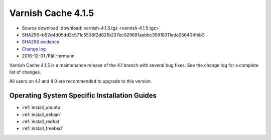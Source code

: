 .. _rel4.1.5:

Varnish Cache 4.1.5
===================

* Source download :download:`varnish-4.1.5.tgz <varnish-4.1.5.tgz>`

* SHA256=b52d4d05dd3c571c5538f2d821b237ec029691aebbc35918311ede256404feb3

* `SHA256 evidence <https://svnweb.freebsd.org/ports/head/www/varnish4/distinfo?view=markup&pathrev=436604>`_

* `Change log <https://github.com/varnishcache/varnish-cache/blob/4.1/doc/changes.rst>`_

* 2016-12-01 /Pål Hermunn

Varnish Cache 4.1.5 is a maintenance release of the 4.1 branch with
several bug fixes. See the change log for a complete list of changes.

All users on 4.1 and 4.0 are recommended to upgrade to this version.


Operating System Specific Installation Guides
---------------------------------------------

* :ref:`install_ubuntu`
* :ref:`install_debian`
* :ref:`install_redhat`
* :ref:`install_freebsd`
